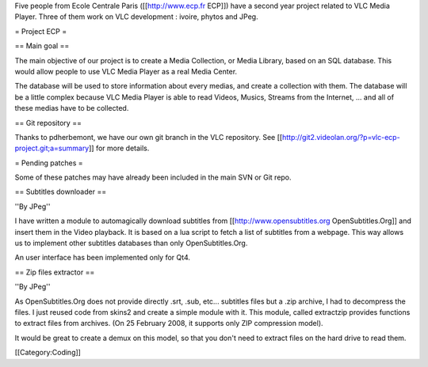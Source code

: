 Five people from Ecole Centrale Paris ([[http://www.ecp.fr ECP]]) have a
second year project related to VLC Media Player. Three of them work on
VLC development : ivoire, phytos and JPeg.

= Project ECP =

== Main goal ==

The main objective of our project is to create a Media Collection, or
Media Library, based on an SQL database. This would allow people to use
VLC Media Player as a real Media Center.

The database will be used to store information about every medias, and
create a collection with them. The database will be a little complex
because VLC Media Player is able to read Videos, Musics, Streams from
the Internet, ... and all of these medias have to be collected.

== Git repository ==

Thanks to pdherbemont, we have our own git branch in the VLC repository.
See [[http://git2.videolan.org/?p=vlc-ecp-project.git;a=summary]] for
more details.

= Pending patches =

Some of these patches may have already been included in the main SVN or
Git repo.

== Subtitles downloader ==

''By JPeg''

I have written a module to automagically download subtitles from
[[http://www.opensubtitles.org OpenSubtitles.Org]] and insert them in
the Video playback. It is based on a lua script to fetch a list of
subtitles from a webpage. This way allows us to implement other
subtitles databases than only OpenSubtitles.Org.

An user interface has been implemented only for Qt4.

== Zip files extractor ==

''By JPeg''

As OpenSubtitles.Org does not provide directly .srt, .sub, etc...
subtitles files but a .zip archive, I had to decompress the files. I
just reused code from skins2 and create a simple module with it. This
module, called extractzip provides functions to extract files from
archives. (On 25 February 2008, it supports only ZIP compression model).

It would be great to create a demux on this model, so that you don't
need to extract files on the hard drive to read them.

[[Category:Coding]]
